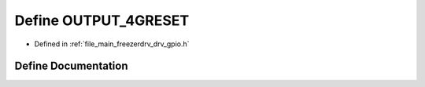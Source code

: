 .. _exhale_define_drv__gpio_8h_1a0aa1031eb1533b034dc561fdf913578e:

Define OUTPUT_4GRESET
=====================

- Defined in :ref:`file_main_freezerdrv_drv_gpio.h`


Define Documentation
--------------------


.. doxygendefine:: OUTPUT_4GRESET
